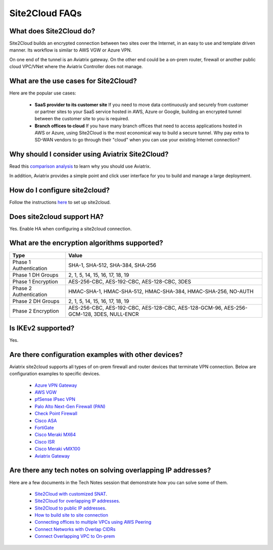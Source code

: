 .. meta::
   :description: Site2Cloud Frequently Asked Questions
   :keywords: Aviatrix Site2Cloud, Aviatrix, AWS

============================
Site2Cloud FAQs
============================

What does Site2Cloud do?
--------------------------

Site2Cloud builds an encrypted connection between two sites over the Internet, 
in an easy to use and template driven manner. Its workflow is similar to AWS VGW or Azure VPN.  

On one end of the tunnel is an Aviatrix gateway. On the other end could be a on-prem router, firewall or 
another public cloud VPC/VNet where the Aviatrix Controller does not manage.  

What are the use cases for Site2Cloud?
----------------------------------------

Here are the popular use cases:

 - **SaaS provider to its customer site** If you need to move data continuously and securely from customer or partner sites to your SaaS service hosted in AWS, Azure or Google, building an encrypted tunnel between the customer site to you is required. 

 - **Branch offices to cloud** If you have many branch offices that need to access applications hosted in AWS or Azure, using Site2Cloud is the most economical way to build a secure tunnel. Why pay extra to SD-WAN vendors to go through their "cloud" when you can use your existing Internet connection? 

Why should I consider using Aviatrix Site2Cloud?
--------------------------------------------------

Read this `comparison analysis <http://docs.aviatrix.com/StartUpGuides/aviatrix_overview.html#site-to-cloud-connectivity-over-internet>`_ to learn why you should use Aviatrix. 

In addition, Aviatrix provides a simple point and click user interface for you to build and manage a large deployment. 

How do I configure site2cloud?
--------------------------------

Follow the instructions `here <http://docs.aviatrix.com/HowTos/site2cloud.html>`_ to set up site2cloud. 

Does site2cloud support HA?
----------------------------

Yes. Enable HA when configuring a site2cloud connection. 

What are the encryption algorithms supported?
------------------------------------------------

====================================       ======================================
**Type**                                   **Value**
====================================       ======================================
Phase 1 Authentication                     SHA-1, SHA-512, SHA-384, SHA-256
Phase 1 DH Groups                          2, 1, 5, 14, 15, 16, 17, 18, 19
Phase 1  Encryption                        AES-256-CBC, AES-192-CBC, AES-128-CBC, 3DES
Phase 2 Authentication                     HMAC-SHA-1, HMAC-SHA-512, HMAC-SHA-384, HMAC-SHA-256, NO-AUTH
Phase 2 DH Groups                          2, 1, 5, 14, 15, 16, 17, 18, 19
Phase 2 Encryption                         AES-256-CBC, AES-192-CBC, AES-128-CBC, AES-128-GCM-96, AES-256-GCM-128, 3DES, NULL-ENCR

====================================       ======================================

Is IKEv2 supported?
---------------------

Yes.

Are there configuration examples with other devices?
-------------------------------------------------------------------

Aviatrix site2cloud supports all types of on-prem firewall and router devices that
terminate VPN connection. Below are configuration examples to specific devices.

    - `Azure VPN Gateway <./avxgw_azurevpngw_site2cloud.html>`_
    - `AWS VGW <./site2cloud_awsvgw.html>`_
    - `pfSense IPsec VPN <./CloudToPfSense.html>`__
    - `Palo Alto Next-Gen Firewall (PAN) <./S2C_GW_PAN.html>`__
    - `Check Point Firewall <./S2C_GW_CP.html>`__
    - `Cisco ASA <./S2C_GW_ASA.html>`__
    - `FortiGate <./site2cloud_fortigate.html>`__
    - `Cisco Meraki MX64 <./site2cloud_meraki.html>`__
    - `Cisco ISR <./S2C_GW_IOS.html>`__
    - `Cisco Meraki vMX100 <./site2cloud_meraki_vmx100.html>`_
    - `Aviatrix Gateway <./site2cloud_aviatrix.html>`_

Are there any tech notes on solving overlapping IP addresses?
-----------------------------------------------------------------

Here are a few documents in the Tech Notes session that demonstrate how you can solve some of them.

  - `Site2Cloud with customized SNAT <https://docs.aviatrix.com/HowTos/s2c_vgw_snat.html>`_.
  - `Site2Cloud for overlapping IP addresses <https://docs.aviatrix.com/HowTos/s2c_overlapping_subnets.html>`_.
  - `Site2Cloud to public IP addresses <https://docs.aviatrix.com/HowTos/s2c_for_publicIP.html>`_.
  - `How to build site to site connection <https://docs.aviatrix.com/HowTos/site_to_site_vpn.html>`_
  - `Connecting offices to multiple VPCs using AWS Peering <https://docs.aviatrix.com/HowTos/simpletransit.html>`_
  - `Connect Networks with Overlap CIDRs <https://docs.aviatrix.com/HowTos/connect_overlap_cidrs.html>`_
  - `Connect Overlapping VPC to On-prem <https://docs.aviatrix.com/HowTos/connect_overlap_vpc_via_VGW.html>`_

.. |image1| image:: FAQ_media/image1.png

.. disqus::
